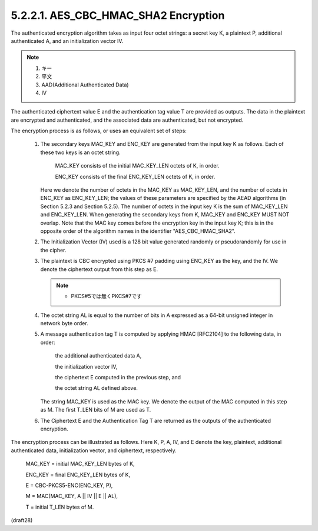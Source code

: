 5.2.2.1. AES_CBC_HMAC_SHA2 Encryption
~~~~~~~~~~~~~~~~~~~~~~~~~~~~~~~~~~~~~~~~~~~~~~~~~~~~~~~~~~~~~~~~~~~~~~~~

The authenticated encryption algorithm takes as input four octet
strings: 
a secret key K, 
a plaintext P, 
additional authenticated A, 
and an initialization vector IV.  


.. note::
    1. キー
    2. 平文
    3. AAD(Additional Authenticated Data)
    4. IV

The authenticated ciphertext value E and
the authentication tag value T are provided as outputs.  The data in
the plaintext are encrypted and authenticated, and the associated
data are authenticated, but not encrypted.

The encryption process is as follows, or uses an equivalent set of
steps:

   1.  The secondary keys MAC_KEY and ENC_KEY are generated from the
       input key K as follows.  Each of these two keys is an octet
       string.

          MAC_KEY consists of the initial MAC_KEY_LEN octets of K, in
          order.

          ENC_KEY consists of the final ENC_KEY_LEN octets of K, in
          order.

       Here we denote the number of octets in the MAC_KEY as
       MAC_KEY_LEN, and the number of octets in ENC_KEY as ENC_KEY_LEN;
       the values of these parameters are specified by the AEAD
       algorithms (in Section 5.2.3 and Section 5.2.5).  The number of
       octets in the input key K is the sum of MAC_KEY_LEN and
       ENC_KEY_LEN.  When generating the secondary keys from K, MAC_KEY
       and ENC_KEY MUST NOT overlap.  Note that the MAC key comes before
       the encryption key in the input key K; this is in the opposite
       order of the algorithm names in the identifier
       "AES_CBC_HMAC_SHA2".

   2.  The Initialization Vector (IV) used is a 128 bit value generated
       randomly or pseudorandomly for use in the cipher.

   3.  The plaintext is CBC encrypted using PKCS #7 padding using
       ENC_KEY as the key, and the IV.  We denote the ciphertext output
       from this step as E.

       .. note::
            - PKCS#5では無くPKCS#7です

   4.  The octet string AL is equal to the number of bits in A expressed
       as a 64-bit unsigned integer in network byte order.

   5.  A message authentication tag T is computed by applying HMAC
       [RFC2104] to the following data, in order:

          the additional authenticated data A,

          the initialization vector IV,

          the ciphertext E computed in the previous step, and

          the octet string AL defined above.

       The string MAC_KEY is used as the MAC key.  We denote the output
       of the MAC computed in this step as M. The first T_LEN bits of M
       are used as T.


   6.  The Ciphertext E and the Authentication Tag T are returned as the
       outputs of the authenticated encryption.

The encryption process can be illustrated as follows.  Here K, P, A,
IV, and E denote the key, plaintext, additional authenticated data, initialization
vector, and ciphertext, respectively.

      MAC_KEY = initial MAC_KEY_LEN bytes of K,

      ENC_KEY = final ENC_KEY_LEN bytes of K,

      E = CBC-PKCS5-ENC(ENC_KEY, P),

      M = MAC(MAC_KEY, A || IV || E || AL),

      T = initial T_LEN bytes of M.

(draft28)
